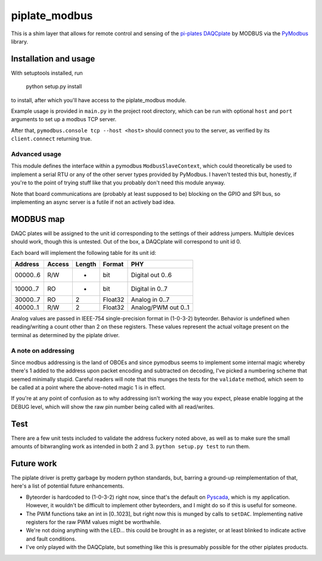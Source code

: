 ##############
piplate_modbus
##############

This is a shim layer that allows for remote control and sensing of the
`pi-plates <https://pi-plates.com/>`_
`DAQCplate <https://pi-plates.com/daqcr1/>`_
by MODBUS via the
`PyModbus <https://github.com/riptideio/pymodbus>`_
library.

**********************
Installation and usage
**********************

With setuptools installed, run

  python setup.py install

to install, after which you'll have access to the piplate_modbus module.

Example usage is provided in ``main.py`` in the project root directory, which
can be run with optional ``host`` and ``port`` arguments to set up a modbus
TCP server.

After that, ``pymodbus.console tcp --host <host>`` should connect you to the
server, as verified by its ``client.connect`` returning true.

Advanced usage
==============

This module defines the interface within a pymodbus ``ModbusSlaveContext``,
which could theoretically be used to implement a serial RTU or any of the other
server types provided by PyModbus.
I haven't tested this but, honestly, if you're to the point of trying stuff
like that you probably don't need this module anyway.

Note that board communications are (probably at least supposed to be) blocking
on the GPIO and SPI bus, so implementing an async server is a futile if not
an actively bad idea.

**********
MODBUS map
**********

DAQC plates will be assigned to the unit id corresponding to the settings of
their address jumpers.
Multiple devices should work, though this is untested.
Out of the box, a DAQCplate will correspond to unit id 0.

Each board will implement the following table for its unit id:

+----------+--------+--------+---------+---------------------+
| Address  | Access | Length | Format  |        PHY          |
+==========+========+========+=========+=====================+
| 00000..6 |    R/W |      - | bit     | Digital out 0..6    |
+----------+--------+--------+---------+---------------------+
| 10000..7 |     RO |      - | bit     | Digital in 0..7     |
+----------+--------+--------+---------+---------------------+
| 30000..7 |     RO |      2 | Float32 | Analog in 0..7      |
+----------+--------+--------+---------+---------------------+
| 40000..1 |    R/W |      2 | Float32 | Analog/PWM out 0..1 |
+----------+--------+--------+---------+---------------------+

Analog values are passed in IEEE-754 single-precision format in (1-0-3-2)
byteorder.
Behavior is undefined when reading/writing a count other than 2 on these
registers.
These values represent the actual voltage present on the terminal as determined
by the piplate driver.

A note on addressing
====================

Since modbus addressing is the land of OBOEs and since pymodbus seems to
implement some internal magic whereby there's 1 added to the address upon
packet encoding and subtracted on decoding, I've picked a numbering scheme that
seemed minimally stupid.
Careful readers will note that this munges the tests for the ``validate``
method, which seem to be called at a point where the above-noted magic 1 is
in effect.

If you're at any point of confusion as to why addressing isn't working the way
you expect, please enable logging at the DEBUG level, which will show the raw
pin number being called with all read/writes.

****
Test
****

There are a few unit tests included to validate the address fuckery noted
above, as well as to make sure the small amounts of bitwrangling work as
intended in both 2 and 3.
``python setup.py test`` to run them.

***********
Future work
***********

The piplate driver is pretty garbage by modern python standards, but, barring
a ground-up reimplementation of that, here's a list of potential future
enhancements.

- Byteorder is hardcoded to (1-0-3-2) right now, since that's the default on
  `Pyscada <https://github.com/trombastic/PyScada>`_,
  which is my application.
  However, it wouldn't be difficult to implement other byteorders, and I might
  do so if this is useful for someone.
- The PWM functions take an int in [0..1023], but right now this is munged by
  calls to ``setDAC``.
  Implementing native registers for the raw PWM values might be worthwhile.
- We're not doing anything with the LED... this could be brought in as a
  register, or at least blinked to indicate active and fault conditions.
- I've only played with the DAQCplate, but something like this is presumably
  possible for the other piplates products.